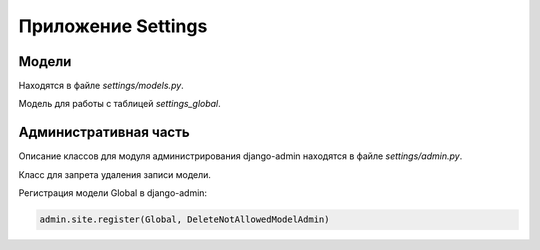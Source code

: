 *******************
Приложение Settings
*******************

Модели
======

Находятся в файле *settings/models.py*.

.. class:: Global(models.Model)

    Модель для работы с таблицей `settings_global`.

Административная часть
======================

Описание классов для модуля администрирования django-admin находятся в файле *settings/admin.py*.

.. class:: DeleteNotAllowedModelAdmin(SingleModelAdmin)

    Класс для запрета удаления записи модели.

Регистрация модели Global в django-admin:

.. code-block:: python

   admin.site.register(Global, DeleteNotAllowedModelAdmin)
